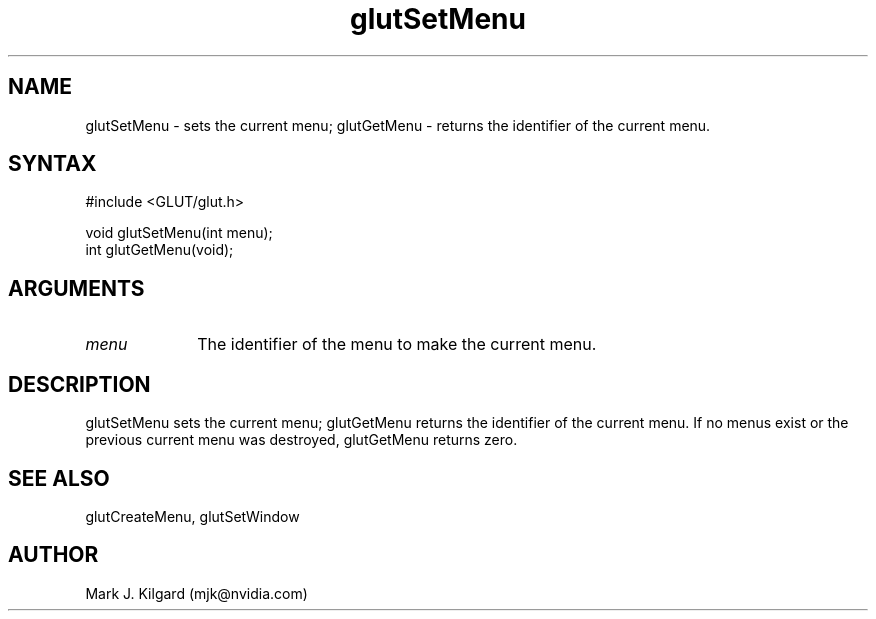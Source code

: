 .\"
.\" Copyright (c) Mark J. Kilgard, 1996.
.\"
.TH glutSetMenu 3GLUT "3.7" "GLUT" "GLUT"
.SH NAME
glutSetMenu - sets the current menu; glutGetMenu - returns the identifier of the current menu. 
.SH SYNTAX
.nf
#include <GLUT/glut.h>
.LP
void glutSetMenu(int menu);
int glutGetMenu(void);
.fi
.SH ARGUMENTS
.IP \fImenu\fP 1i
The identifier of the menu to make the current menu. 
.SH DESCRIPTION
glutSetMenu sets the current menu; glutGetMenu returns the
identifier of the current menu. If no menus exist or the previous
current menu was destroyed, glutGetMenu returns zero. 
.SH SEE ALSO
glutCreateMenu, glutSetWindow
.SH AUTHOR
Mark J. Kilgard (mjk@nvidia.com)
